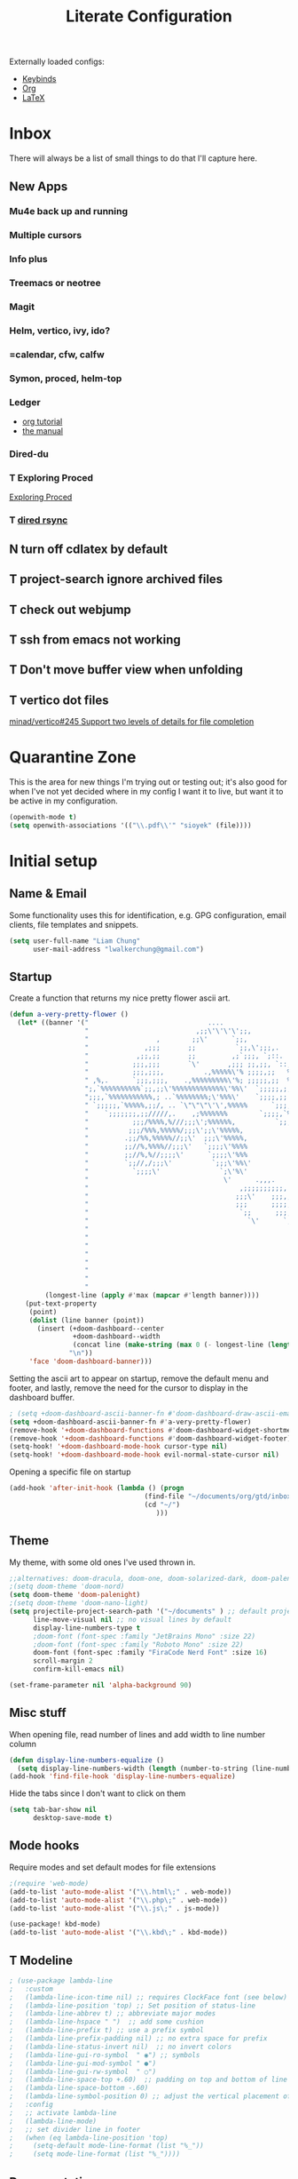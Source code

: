 
#+TITLE: Literate Configuration
#+STARTUP: overview hideblocks
#+PROPERTY: header-args:emacs-lisp :tangle ~/.config/doom/config.el
#+FILETAGS: :config:emacs:doom:

Externally loaded configs:
- [[file:keybinds.org][Keybinds]]
- [[file:org-mode.org][Org]]
- [[file:LaTeX.org][LaTeX]]

* Inbox
There will always be a list of small things to do that I'll capture here.
**  New Apps
*** Mu4e back up and running
*** Multiple cursors
*** Info plus
*** Treemacs or neotree
*** Magit
*** Helm, vertico, ivy, ido?
*** =calendar, cfw, calfw
*** Symon, proced, helm-top
*** Ledger
  - [[https://orgmode.org/worg/org-tutorials/weaving-a-budget.html][org tutorial]]
  - [[https://www.ledger-cli.org/3.0/doc/ledger3.html#Introduction-to-Ledger][the manual]]
*** Dired-du
*** T Exploring Proced
[[https://laurencewarne.github.io/emacs/programming/2022/12/26/exploring-proced.html][Exploring Proced]]
*** T [[https://github.com/stsquad/dired-rsync][dired rsync]]
** N turn off cdlatex by default
** T project-search ignore archived files
** T check out webjump
** T ssh from emacs not working
** T Don't move buffer view when unfolding
** T vertico dot files
[[https://github.com/minad/vertico/issues/245][minad/vertico#245 Support two levels of details for file completion]]
* Quarantine Zone
This is the area for new things I'm trying out or testing out; it's also good for when I've not yet decided where in my config I want it to live, but want it to be active in my configuration.
#+begin_src emacs-lisp
(openwith-mode t)
(setq openwith-associations '(("\\.pdf\\'" "sioyek" (file))))
#+end_src

* Initial setup
** Name & Email
Some functionality uses this for identification, e.g. GPG configuration, email clients, file templates and snippets.
#+begin_src emacs-lisp
(setq user-full-name "Liam Chung"
      user-mail-address "lwalkerchung@gmail.com")
#+end_src

** Startup
Create a function that returns my nice pretty flower ascii art.
#+begin_src emacs-lisp
(defun a-very-pretty-flower ()
  (let* ((banner '("                              ....                                  "
                   "                           ,;;\'\'\'\';;,                    ,;;;;,     "
                   "                 ,        ;;\'      `;;,               .,;;;\'   ;    "
                   "              ,;;;       ;;          `;;,\';;;,.     ,%;;\'     \'     "
                   "            ,;;,;;       ;;         ,;`;;;, `;::.  %%;\'             "
                   "           ;;;,;;;       `\'       ,;;; ;;,;;, `::,%%;\'              "
                   "           ;;;,;;;,          .,%%%%%\'% ;;;;,;;   %;;;               "
                   " ,%,.      `;;;,;;;,    .,%%%%%%%%%\'%; ;;;;;,;;  %;;;               "
                   ";,`%%%%%%%%%%`;;,;;\'%%%%%%%%%%%%%\'%%\'  `;;;;;,;, %;;;               "
                   ";;;,`%%%%%%%%%%%,; ..`%%%%%%%%;\'%%%\'    `;;;;,;; %%;;               "
                   " `;;;;;,`%%%%%,;;/, .. `\"\"\"\'\',%%%%%      `;;;;;; %%;;,              "
                   "    `;;;;;;;,;;/////,.    ,;%%%%%%%        `;;;;,`%%;;              "
                   "           ;;;/%%%%,%///;;;\';%%%%%%,          `;;;%%;;,             "
                   "          ;;;/%%%,%%%%%/;;;\';;\'%%%%%,             `%%;;             "
                   "         .;;/%%,%%%%%//;;\'  ;;;\'%%%%%,             %%;;,            "
                   "         ;;//%,%%%%//;;;\'   `;;;;\'%%%%             `%;;;            "
                   "         ;;//%,%//;;;;\'      `;;;;\'%%%              %;;;,           "
                   "         `;;//,/;;;\'          `;;;\'%%\'              `%;;;           "
                   "           `;;;;\'               `;\'%\'                `;;;;          "
                   "                                  \'      .,,,.        `;;;;         "
                   "                                      ,;;;;;;;;;;,     `;;;;        "
                   "                                     ;;;\'    ;;;,;;,    `;;;;       "
                   "                                     ;;;      ;;;;,;;.   `;;;;      "
                   "                                      `;;      ;;;;;,;;   ;;;;      "
                   "                                        `\'      `;;;;,;;  ;;;;      "
                   "                                                   `;;,;, ;;;;      "
                   "                                                      ;;, ;;;;      "
                   "                                                        \';;;;;      "
                   "                                                         ;;;;;      "
                   "                                                        .;;;;\'      "
                   "                                                       .;;;;\'       "
                   "                                                      ;;;;;\'        "
                   "                                                    ,;;;;\'          "))
         (longest-line (apply #'max (mapcar #'length banner))))
    (put-text-property
     (point)
     (dolist (line banner (point))
       (insert (+doom-dashboard--center
                +doom-dashboard--width
                (concat line (make-string (max 0 (- longest-line (length line))) 32)))
               "\n"))
     'face 'doom-dashboard-banner)))
 #+end_src

Setting the ascii art to appear on startup, remove the default menu and footer, and lastly, remove the need for the cursor to display in the dashboard buffer.
#+begin_src emacs-lisp
; (setq +doom-dashboard-ascii-banner-fn #'doom-dashboard-draw-ascii-emacs-banner-fn)
(setq +doom-dashboard-ascii-banner-fn #'a-very-pretty-flower)
(remove-hook '+doom-dashboard-functions #'doom-dashboard-widget-shortmenu)
(remove-hook '+doom-dashboard-functions #'doom-dashboard-widget-footer)
(setq-hook! '+doom-dashboard-mode-hook cursor-type nil)
(setq-hook! '+doom-dashboard-mode-hook evil-normal-state-cursor nil)
#+end_src

Opening a specific file on startup
#+begin_src emacs-lisp :tangle no
(add-hook 'after-init-hook (lambda () (progn
                                  (find-file "~/documents/org/gtd/inbox.org")
                                  (cd "~/")
                                     )))
#+end_src
** Theme
My theme, with some old ones I've used thrown in.
#+begin_src emacs-lisp
;;alternatives: doom-dracula, doom-one, doom-solarized-dark, doom-palenight
;(setq doom-theme 'doom-nord)
(setq doom-theme 'doom-palenight)
;(setq doom-theme 'doom-nano-light)
(setq projectile-project-search-path '("~/documents" ) ;; default project dir
      line-move-visual nil ;; no visual lines by default
      display-line-numbers-type t
      ;doom-font (font-spec :family "JetBrains Mono" :size 22)
      ;doom-font (font-spec :family "Roboto Mono" :size 22)
      doom-font (font-spec :family "FiraCode Nerd Font" :size 16)
      scroll-margin 2
      confirm-kill-emacs nil)

(set-frame-parameter nil 'alpha-background 90)
#+end_src

** Misc stuff
When opening file, read number of lines and add width to line number column
#+begin_src emacs-lisp
(defun display-line-numbers-equalize ()
  (setq display-line-numbers-width (length (number-to-string (line-number-at-pos (point-max))))))
(add-hook 'find-file-hook 'display-line-numbers-equalize)
#+end_src

Hide the tabs since I don't want to click on them
#+begin_src emacs-lisp
(setq tab-bar-show nil
      desktop-save-mode t)
#+end_src

** Mode hooks
Require modes and set default modes for file extensions
#+begin_src emacs-lisp
;(require 'web-mode)
(add-to-list 'auto-mode-alist '("\\.html\;" . web-mode))
(add-to-list 'auto-mode-alist '("\\.php\;" . web-mode))
(add-to-list 'auto-mode-alist '("\\.js\;" . js-mode))

(use-package! kbd-mode)
(add-to-list 'auto-mode-alist '("\\.kbd\;" . kbd-mode))

#+end_src

** T Modeline
#+begin_src emacs-lisp
; (use-package lambda-line
;   :custom
;   (lambda-line-icon-time nil) ;; requires ClockFace font (see below)
;   (lambda-line-position 'top) ;; Set position of status-line
;   (lambda-line-abbrev t) ;; abbreviate major modes
;   (lambda-line-hspace " ")  ;; add some cushion
;   (lambda-line-prefix t) ;; use a prefix symbol
;   (lambda-line-prefix-padding nil) ;; no extra space for prefix
;   (lambda-line-status-invert nil)  ;; no invert colors
;   (lambda-line-gui-ro-symbol  " ◉") ;; symbols
;   (lambda-line-gui-mod-symbol " ●")
;   (lambda-line-gui-rw-symbol  " ○")
;   (lambda-line-space-top +.60)  ;; padding on top and bottom of line
;   (lambda-line-space-bottom -.60)
;   (lambda-line-symbol-position 0) ;; adjust the vertical placement of symbol
;   :config
;   ;; activate lambda-line
;   (lambda-line-mode)
;   ;; set divider line in footer
;   (when (eq lambda-line-position 'top)
;     (setq-default mode-line-format (list "%_"))
;     (setq mode-line-format (list "%_"))))
#+end_src
** Documentation
Some setup for using the ~info~ mode
#+begin_src emacs-lisp
(add-hook! Info-mode :append
           #'olivetti-mode
           #'variable-pitch-mode
)
#+end_src
* Dired
** Config
*** Dired ls options, recursive copying and deleting
it seems -p doesn't work as it messes up the "R" mv to rewriting when you try to move multiple directories.
#+begin_src emacs-lisp
(after! dired
   ;(setq dired-listing-switches "-Aphl -v --group-directories-first"
   (setq dired-listing-switches "-AFhl --group-directories-first"
        dired-recursive-copies 'always
        dired-recursive-deletes 'always))
#+end_src
*** What do these do
Hook for sort-toggle-or-edit; not really sure what it does
#+begin_src emacs-lisp
(add-hook 'dired-mode-hook
      (lambda ()
        (dired-sort-toggle-or-edit)))
#+end_src

*** Omit mode
Hook to enable and then configure omit mode, hiding some files for readability.
Turn off dired omit mode (SPC m h) to show them
#+begin_src emacs-lisp
(add-hook 'dired-mode-hook
      (lambda ()
        (dired-hide-details-mode)))
(setq dired-omit-files
    (rx (or (seq bol (? ".") "#")     ;; emacs autosave files
        (seq bol "." (not (any "."))) ;; dot-files
        (seq "~" eol)                 ;; backup-files
        (seq bol "CVS" eol)           ;; CVS dirs
        )))
#+end_src
*** file previewing
Doesn't currently work for pdfs unfortunately.
#+begin_src emacs-lisp
(map! :map dired-mode-map :n "v" 'dired-view-file)
(map! :map view-mode-map :n "v" 'View-quit)
(map! :map pdf-view-mode-map :n "v" 'View-quit)
#+end_src
** Dired

- [[https://www.reddit.com/r/emacs/comments/4agkye/how_do_you_customize_dired/][reddit post of useful stuff]]
- Get dirvish for a better experience
- file previewing of some kind
- [[https://ashok-khanna.medium.com/introduction-to-dired-mode-91cecd3a06ff][medium blog]]

* EMMS
** Initialization                                   :CLEAN:
#+begin_src emacs-lisp
(emms-all)
(emms-history-load)
(emms-default-players)
#+end_src
Other config pieces pulled from elsewhere; do I want/need them?
#+begin_src emacs-lisp
;(require 'emms-source-file nil t)
;(require 'emms-source-playlist nil t)
(when (require 'emms-player-mpv nil t)
    (add-to-list 'emms-player-mpv-parameters
            (setq emms-player-mpv-input-file (expand-file-name "emms-mpv-input-file" emms-directory))
            (setq emms-player-list '(emms-player-mpv))))
#+end_src
** Config
#+begin_src emacs-lisp
(define-emms-simple-player mpv '(file url)
(regexp-opt '(".mp3" ".wav" ".mov" ".avi" ".mkv" ".mp4" ".flac" ".m4a" ))
"mpv" "--quiet" "--no-audio-display" "--no-terminal" "--shuffle" "yes")

(setq emms-source-file-default-directory (expand-file-name "~/media/music/")
      emms-browser-default-browse-type 'info-album
      emms-info-functions '(emms-info-exiftool)
      emms-browser-covers 'emms-browser-cache-thumbnail-async
      emms-playlist-buffer-name "*Music*")

(emms-browser-make-filter "all" 'ignore)
#+end_src
** Browser Info Format
Format strings govern the way items are displayed in the browser and playlist. You can customize these if you wish.
*** Documentation
Insert 'info-title' / 'info-artist' / 'info-album' into:
emms-browser-<type>-format
emms-browser-playlist-<type>-format

The format specifiers available include:
- %i indent relative to the current level
- %n the value of the item - eg -info-artist might be "pink floyd”
- %y the album year
- %A the album name
- %a the artist name of the track
- %t the title of the track
- %T the track number
- %cS a small album cover
- %cM a medium album cover
- %cL a big album cover

Note that if you use track-related items like %t, it will take the data from the first track.

The faces used to display the various fields are also customizable. They are in the format emms-browser-<type>-face, where type is one of "year/genre", "artist", "album" or "track". Note that faces lack the initial "info-" part. For example, to change the artist face, type M-x customize-face emms-browser-artist-face.
*** Config
In the browser buffer:
#+begin_src emacs-lisp
(setq emms-browser-info-title-format "%i%T. %t")
(setq emms-browser-info-album-format "%i%cS %n")
#+end_src
In the music buffer:
#+begin_src emacs-lisp
(setq emms-browser-playlist-info-title-format "%i%T. %t")
(setq emms-browser-playlist-info-album-format "%i%cM")
#+end_src
** Keybinds
Press tab to collapse/expand current item
#+begin_src emacs-lisp
(map! :map emms-browser-mode-map :n "<backtab>" #'emms-browser-toggle-subitems
                                 :n "<tab>"     #'emms-browser-toggle-subitems)
#+end_src
*** browser
**** evil
- keep
 <normal-state> +           emms-volume-raise
 <normal-state> -           emms-volume-lower
 <normal-state> /           emms-isearch-buffer
 <normal-state> <backtab>   emms-browser-toggle-subitems
 <normal-state> <tab>       emms-browser-toggle-subitems
 <normal-state> C           emms-browser-clear-playlist
 <normal-state> C-<return>  emms-browser-add-tracks-and-play
 <normal-state> C-j         emms-browser-next-non-track
 <normal-state> C-k         emms-browser-prev-non-track
 <normal-state> RET         emms-browser-add-tracks
- remove
- ???
 <normal-state> <           emms-seek-backward
 <normal-state> =           emms-volume-raise
 <normal-state> >           emms-seek-forward
<normal-state> D           emms-browser-delete-files
<normal-state> N           isearch-repeat-backward
<normal-state> X           emms-stop
<normal-state> [ [         emms-browser-prev-non-track
<normal-state> ] ]         emms-browser-next-non-track
<normal-state> ^           emms-browser-move-up-level
<normal-state> d           emms-browser-view-in-dired
<normal-state> g 0         emms-browser-expand-all
<normal-state> g 1         emms-browser-collapse-all
<normal-state> g 2         emms-browser-expand-to-level-2
<normal-state> g 3         emms-browser-expand-to-level-3
<normal-state> g 4         emms-browser-expand-to-level-4
<normal-state> g A         emms-browse-by-album
<normal-state> g C w       emms-browser-lookup-composer-on-wikipedia
<normal-state> g P w       emms-browser-lookup-performer-on-wikipedia
<normal-state> g a         emms-browse-by-artist
<normal-state> g b         emms-browse-by-genre
<normal-state> g c         emms-browse-by-composer
<normal-state> g d         emms-browser-view-in-dired
<normal-state> g j         emms-browser-next-non-track
<normal-state> g k         emms-browser-prev-non-track
<normal-state> g p         emms-browse-by-performer
<normal-state> g y         emms-browse-by-year
<normal-state> n           isearch-repeat-forward
<normal-state> r           emms-random
<normal-state> s A         emms-browser-search-by-album
<normal-state> s a         emms-browser-search-by-artist
<normal-state> s c         emms-browser-search-by-composer
<normal-state> s p         emms-browser-search-by-performer
<normal-state> s s         emms-browser-search-by-names
<normal-state> s t         emms-browser-search-by-title
<normal-state> u           emms-playlist-mode-undo
<normal-state> x           emms-pause
<normal-state> z c         emms-browser-collapse-all
<normal-state> z m         emms-browser-collapse-all
<normal-state> z o         emms-browser-expand-one-level
<normal-state> z r         emms-browser-expand-all
**** not evil
- already have
 W d                        emms-browser-view-in-dired
 ~+~                          emms-volume-raise
 ~-~                          emms-volume-lower
 C                          emms-browser-clear-playlist
 RET                        emms-browser-add-tracks
 C-RET                      emms-browser-add-tracks-and-play
 d                          emms-browser-view-in-dired
 /                          emms-isearch-buffer
- add in
 D                          emms-browser-delete-files
 q                          emms-browser-bury-buffer
 b 1                        emms-browse-by-artist
 b 2                        emms-browse-by-album
 b 3                        emms-browse-by-genre
 b 4                        emms-browse-by-year
 b 5                        emms-browse-by-composer
 b 6                        emms-browse-by-performer
 s A                        emms-browser-search-by-album
 s a                        emms-browser-search-by-artist
 s c                        emms-browser-search-by-composer
 s p                        emms-browser-search-by-performer
 s s                        emms-browser-search-by-names
 s t                        emms-browser-search-by-title
- ???
 1                          emms-browser-collapse-all
 2                          emms-browser-expand-to-level-2
 3                          emms-browser-expand-to-level-3
 4                          emms-browser-expand-to-level-4
 <                          emms-browser-previous-filter
 >                          emms-browser-next-filter
 <backtab>                  emms-browser-prev-non-track
 C-/                        emms-playlist-mode-undo
 E                          emms-browser-expand-all
- expand/collapse
 W 0                        emms-browser-expand-all
 W 1                        emms-browser-collapse-all
 W 2                        emms-browser-expand-to-level-2
 W 3                        emms-browser-expand-to-level-3
 W 4                        emms-browser-expand-to-level-4
- browse by
 W A                        emms-browse-by-album
 W a                        emms-browse-by-artist
 W b                        emms-browse-by-genre
 W c                        emms-browse-by-composer
 W p                        emms-browse-by-performer
 W y                        emms-browse-by-year
- look up
 W C w                      emms-browser-lookup-composer-on-wikipedia
 W P w                      emms-browser-lookup-performer-on-wikipedia
W j                        emms-browser-next-non-track
W k                        emms-browser-prev-non-track
^                          emms-browser-move-up-level
<tab>                      emms-browser-next-non-track
*** playlist
~+~                         emms-volume-raise
~-~                         emms-volume-lower
/ /                       emms-playlist-limit-to-all
/ a                       emms-playlist-limit-to-info-artist
/ b                       emms-playlist-limit-to-info-album
/ c                       emms-playlist-limit-to-info-composer
/ d                       emms-playlist-limit-to-description
/ g                       emms-playlist-limit-to-info-genre
/ n                       emms-playlist-limit-to-name
/ p                       emms-playlist-limit-to-info-performer
/ t                       emms-playlist-limit-to-info-title
/ y                       emms-playlist-limit-to-info-year
<                         emms-seek-backward
<emacs-state> M-SPC m i   emms-insert-file
<emacs-state> M-SPC m l   emms-toggle-repeat-playlist
<emacs-state> M-SPC m m   emms-shuffle
<emacs-state> M-SPC m p   emms-insert-playlist
<emacs-state> M-SPC m s   emms-playlist-save
<emacs-state> M-SPC m t   emms-toggle-repeat-track
<insert-state> M-SPC m i  emms-insert-file
<insert-state> M-SPC m l  emms-toggle-repeat-playlist
<insert-state> M-SPC m m  emms-shuffle
<insert-state> M-SPC m p  emms-insert-playlist
<insert-state> M-SPC m s  emms-playlist-save
<insert-state> M-SPC m t  emms-toggle-repeat-track
<motion-state> SPC m i    emms-insert-file
<motion-state> SPC m l    emms-toggle-repeat-playlist
<motion-state> SPC m m    emms-shuffle
<motion-state> SPC m p    emms-insert-playlist
<motion-state> SPC m s    emms-playlist-save
<motion-state> SPC m t    emms-toggle-repeat-track
<mouse-2>                 emms-playlist-mode-play-current-track
<normal-state> +          emms-volume-raise
<normal-state> -          emms-volume-lower
<normal-state> .          emms-playlist-mode-center-current
<normal-state> <          emms-seek-backward
<normal-state> =          emms-volume-raise
<normal-state> >          emms-seek-forward
<normal-state> C          emms-playlist-clear
<normal-state> C-j        emms-next
<normal-state> C-k        emms-previous
<normal-state> D          emms-playlist-mode-kill-track
<normal-state> G          emms-playlist-mode-last
<normal-state> M-y        emms-playlist-mode-yank-pop
<normal-state> O          evil-collection-emms-playlist-mode-insert-newline-above
<normal-state> P          evil-collection-emms-playlist-mode-paste-before
<normal-state> R          emms-tag-editor-rename
<normal-state> RET        emms-playlist-mode-play-smart
<normal-state> S          nil
<normal-state> SPC m i    emms-insert-file
<normal-state> SPC m l    emms-toggle-repeat-playlist
<normal-state> SPC m m    emms-shuffle
<normal-state> SPC m p    emms-insert-playlist
<normal-state> SPC m s    emms-playlist-save
<normal-state> SPC m t    emms-toggle-repeat-track
<normal-state> X          emms-stop
<normal-state> [ [        emms-playlist-mode-previous
<normal-state> ] ]        emms-playlist-mode-next
<normal-state> a          emms-playlist-mode-add-contents
<normal-state> d          emms-playlist-mode-goto-dired-at-point
<normal-state> g d        emms-playlist-mode-goto-dired-at-point
<normal-state> g g        emms-playlist-mode-first
<normal-state> g j        emms-next
<normal-state> g k        emms-previous
<normal-state> o          evil-collection-emms-playlist-mode-insert-newline-below
<normal-state> p          evil-collection-emms-playlist-mode-paste-after
<normal-state> r          emms-random
<normal-state> s          nil
<normal-state> u          emms-playlist-mode-undo
<normal-state> x          emms-pause
<normal-state> z e        emms-tag-editor-edit
<normal-state> z p        emms-playlist-set-playlist-buffer
<normal-state> z s        emms-show
<visual-state> D          emms-playlist-mode-kill
<visual-state> SPC m i    emms-insert-file
<visual-state> SPC m l    emms-toggle-repeat-playlist
<visual-state> SPC m m    emms-shuffle
<visual-state> SPC m p    emms-insert-playlist
<visual-state> SPC m s    emms-playlist-save
<visual-state> SPC m t    emms-toggle-repeat-track
>                         emms-seek-forward
?                         describe-mode
C                         emms-playlist-clear
C-/                       emms-playlist-mode-undo
C-M-i                     ispell-complete-word
C-_                       emms-playlist-mode-undo
C-j                       emms-playlist-mode-insert-newline
C-k                       emms-playlist-mode-kill-track
C-n                       next-line
C-p                       previous-line
C-w                       emms-playlist-mode-kill
C-x C-s                   emms-playlist-save
C-x u                     emms-playlist-mode-undo
C-y                       emms-playlist-mode-yank
D                         emms-playlist-mode-kill-track
E                         emms-tag-editor-edit
K                         emms-playlist-mode-current-kill
M-<                       emms-playlist-mode-first
M->                       emms-playlist-mode-last
M-n                       emms-playlist-mode-next
M-p                       emms-playlist-mode-previous
M-y                       emms-playlist-mode-yank-pop
P                         emms-pause
R                         emms-tag-editor-rename
RET                       emms-playlist-mode-play-smart
S C                       emms-playlist-sort-by-info-composer
S L                       emms-playlist-sort-by-list
S N                       emms-playlist-sort-by-name
S T                       emms-playlist-sort-by-file-mtime
S a                       emms-playlist-sort-by-info-artist
S b                       emms-playlist-sort-by-info-album
S c                       emms-playlist-sort-by-play-count
S e                       emms-playlist-sort-by-file-extension
S l                       emms-playlist-sort-by-last-played
S n                       emms-playlist-sort-by-natural-order
S o                       emms-playlist-sort-by-info-note
S p                       emms-playlist-sort-by-info-performer
S t                       emms-playlist-sort-by-info-title
S y                       emms-playlist-sort-by-info-year
SPC                       scroll-up
a                         emms-playlist-mode-add-contents
b                         emms-playlist-set-playlist-buffer
c                         emms-playlist-mode-center-current
d                         emms-playlist-mode-goto-dired-at-point
f                         emms-show
n                         emms-next
p                         emms-previous
q                         #<anonymous-function>
r                         emms-random
s                         emms-stop
* External loading
Loading files containing longer, self-contained bits of configuration.
#+begin_src emacs-lisp
;; (org-babel-load-file "~/dots/doom/extras/keybinds.org")
;; (org-babel-load-file "~/dots/doom/extras/org-mode.org")
;; (org-babel-load-file "~/dots/doom/extras/LaTeX.org")

(add-to-list 'load-path (expand-file-name "extra/" doom-user-dir))

(require 'keybinds)
(require 'org-mode)
(require 'LaTeX)
#+end_src

* Modules
#+begin_src emacs-lisp :tangle ~/.config/doom/init.el
;;; init.el -*- lexical-binding: t; -*-

;; This file controls what Doom modules are enabled and what order they load
;; in. Remember to run 'doom sync' after modifying it!

;; NOTE Press 'SPC h d h' (or 'C-h d h' for non-vim users) to access Doom's
;;      documentation. There you'll find a "Module Index" link where you'll find
;;      a comprehensive list of Doom's modules and what flags they support.

;; NOTE Move your cursor over a module's name (or its flags) and press 'K' (or
;;      'C-c c k' for non-vim users) to view its documentation. This works on
;;      flags as well (those symbols that start with a plus).
;;
;;      Alternatively, press 'gd' (or 'C-c c d') on a module to browse its
;;      directory (for easy access to its source code).

(doom! :input
       ;;chinese
       ;;japanese
       ;;layout            ; auie,ctsrnm is the superior home row

       :completion
       ;;company           ; the ultimate code completion backend
       ;;helm              ; the *other* search engine for love and life
       ;;ido               ; the other *other* search engine...
       ;;ivy               ; a search engine for love and life
       vertico           ; the search engine of the future

       :ui
       ;;deft              ; notational velocity for Emacs
       doom              ; what makes DOOM look the way it does
       doom-dashboard    ; a nifty splash screen for Emacs
       ;;doom-quit         ; DOOM quit-message prompts when you quit Emacs
       ;;(emoji +unicode)  ; 🙂
       hl-todo           ; highlight TODO/FIXME/NOTE/DEPRECATED/HACK/REVIEW
       ;;hydra
       ;;TODO indent-guides     ; highlighted indent columns
       ;;ligatures         ; ligatures and symbols to make your code pretty again
       ;;minimap           ; show a map of the code on the side
       modeline          ; snazzy, Atom-inspired modeline, plus API
       ;;nav-flash         ; blink cursor line after big motions
       ;;neotree           ; a project drawer, like NERDTree for vim
       ophints           ; highlight the region an operation acts on
       ;; (popup +defaults)   ; tame sudden yet inevitable temporary windows
       ;; tabs              ; a tab bar for Emacs
       ;; treemacs          ; a project drawer, like neotree but cooler
       ;;unicode           ; extended unicode support for various languages
       ;; vc-gutter         ; vcs diff in the fringe
       vi-tilde-fringe   ; fringe tildes to mark beyond EOB
       ;;window-select     ; visually switch windows
       workspaces        ; tab emulation, persistence & separate workspaces
       ;;zen               ; distraction-free coding or writing

       :editor
       (evil +everywhere); come to the dark side, we have cookies
       file-templates    ; auto-snippets for empty files
       fold              ; (nigh) universal code folding
       ;;(format +onsave)  ; automated prettiness
       ;;god               ; run Emacs commands without modifier keys
       ;;lispy             ; vim for lisp, for people who don't like vim
       ;;TODO multiple-cursors  ; editing in many places at once
       ;;objed             ; text object editing for the innocent
       ;;parinfer          ; turn lisp into python, sort of
       ;;rotate-text       ; cycle region at point between text candidates
       snippets          ; my elves. They type so I don't have to
       ;;word-wrap         ; soft wrapping with language-aware indent

       :emacs
       dired             ; making dired pretty [functional]
       ;; electric          ; smarter, keyword-based electric-indent
       ;;TODO ibuffer         ; interactive buffer management
       undo              ; persistent, smarter undo for your inevitable mistakes
       ;; vc                ; version-control and Emacs, sitting in a tree

       :term
       ;;eshell            ; the elisp shell that works everywhere
       ;;shell             ; simple shell REPL for Emacs
       ;;term              ; basic terminal emulator for Emacs
       ;;vterm             ; the best terminal emulation in Emacs

       :checkers
       syntax              ; tasing you for every semicolon you forget
       ;;(spell +flyspell) ; tasing you for misspelling mispelling
       ;;grammar           ; tasing grammar mistake every you make

       :tools
       ;;ansible
       ;;biblio            ; Writes a PhD for you (citation needed)
       ;;debugger          ; FIXME stepping through code, to help you add bugs
       ;;direnv
       ;;docker
       ;;editorconfig      ; let someone else argue about tabs vs spaces
       ;;ein               ; tame Jupyter notebooks with emacs
       ;;(eval +overlay)     ; run code, run (also, repls)
       ;;gist              ; interacting with github gists
       ;;lookup              ; navigate your code and its documentation
       ;;lsp               ; M-x vscode
       magit             ; a git porcelain for Emacs
       ;;make              ; run make tasks from Emacs
       ;;pass              ; password manager for nerds
       pdf               ; pdf enhancements
       ;;prodigy           ; FIXME managing external services & code builders
       ;;rgb               ; creating color strings
       ;;taskrunner        ; taskrunner for all your projects
       ;;terraform         ; infrastructure as code
       ;;tmux              ; an API for interacting with tmux
       ;;upload            ; map local to remote projects via ssh/ftp

       :os
       ;;(:if IS-MAC macos)  ; improve compatibility with macOS
       ;;tty               ; improve the terminal Emacs experience

       :lang
       ;;agda              ; types of types of types of types...
       ;;beancount         ; mind the GAAP
       ;;cc                ; C > C++ == 1
       ;;clojure           ; java with a lisp
       ;;common-lisp       ; if you've seen one lisp, you've seen them all
       ;;coq               ; proofs-as-programs
       ;;crystal           ; ruby at the speed of c
       ;;csharp            ; unity, .NET, and mono shenanigans
       ;;data              ; config/data formats
       ;;(dart +flutter)   ; paint ui and not much else
       ;;dhall
       ;;elixir            ; erlang done right
       ;;elm               ; care for a cup of TEA?
       emacs-lisp        ; drown in parentheses
       ;;erlang            ; an elegant language for a more civilized age
       ;;ess               ; emacs speaks statistics
       ;;factor
       ;;faust             ; dsp, but you get to keep your soul
       ;;fortran           ; in FORTRAN, GOD is REAL (unless declared INTEGER)
       ;;fsharp            ; ML stands for Microsoft's Language
       ;;fstar             ; (dependent) types and (monadic) effects and Z3
       ;;gdscript          ; the language you waited for
       ;;(go +lsp)         ; the hipster dialect
       (haskell +lsp)    ; a language that's lazier than I am
       ;;hy                ; readability of scheme w/ speed of python
       ;;idris             ; a language you can depend on
       json              ; At least it ain't XML
       ;;(java +meghanada) ; the poster child for carpal tunnel syndrome
       ;;javascript        ; all(hope(abandon(ye(who(enter(here))))))
       ;;julia             ; a better, faster MATLAB
       ;;kotlin            ; a better, slicker Java(Script)
       (latex +cdlatex +fold)            ; writing papers in Emacs has never been so fun
       ;;lean              ; for folks with too much to prove
       ;;ledger            ; be audit you can be
       ;;lua               ; one-based indices? one-based indices
       ;;markdown          ; writing docs for people to ignore
       ;;nim               ; python + lisp at the speed of c
       nix               ; I hereby declare "nix geht mehr!"
       ;;ocaml             ; an objective camel
       (org +roam2)               ; organize your plain life in plain text
       ;;php               ; perl's insecure younger brother
       ;;plantuml          ; diagrams for confusing people more
       ;;purescript        ; javascript, but functional
       ;;python            ; beautiful is better than ugly
       ;;qt                ; the 'cutest' gui framework ever
       ;;racket            ; a DSL for DSLs
       ;;raku              ; the artist formerly known as perl6
       ;;rest              ; Emacs as a REST client
       ;;rst               ; ReST in peace
       ;;(ruby +rails)     ; 1.step {|i| p "Ruby is #{i.even? ? 'love' : 'life'}"}
       ;;rust              ; Fe2O3.unwrap().unwrap().unwrap().unwrap()
       ;;scala             ; java, but good
       ;;(scheme +guile)   ; a fully conniving family of lisps
       ;;sh                ; she sells {ba,z,fi}sh shells on the C xor
       ;;sml
       ;;solidity          ; do you need a blockchain? No.
       ;;swift             ; who asked for emoji variables?
       ;;terra             ; Earth and Moon in alignment for performance.
       ;;web               ; the tubes
       ;;yaml              ; JSON, but readable
       ;;zig               ; C, but simpler

       :email
       ;; (mu4e +org +gmail)
       ;;notmuch
       ;;(wanderlust +gmail)

       :app
       calendar
       emms
       ;; everywhere          ; *leave* Emacs!? You must be joking
       ;;irc               ; how neckbeards socialize
       ;;(rss +org)        ; emacs as an RSS reader
       ;;twitter           ; twitter client https://twitter.com/vnought

       :config
       ;;literate
       (default +bindings +smartparens))
#+end_src
* Packages
#+begin_src emacs-lisp :tangle ~/.config/doom/packages.el
;; -*- no-byte-compile: t; -*-
;;; $DOOMDIR/packages.el

;; To install SOME-PACKAGE from MELPA, ELPA or emacsmirror:
(package! web-mode)
;;(package! org-roam)
;;(package! org-journal)
(package! vterm)
(package! org-superstar)
(package! olivetti)
(package! ranger)
(package! org-caldav)
(package! org-modern)
;;(package! dired-du)
;(package! svg-tag-mode)
;;(package! fish-mode)
;;(package! mastodon)

;; openwith for opening files externally
(package! openwith
  :recipe (:host github
           :repo "garberw/openwith"))

;; org appear to show rich text contents at point
(package! org-appear
  :recipe (:host github
           :repo "awth13/org-appear"))

;; Calfw blocks adds block views to the calendar
(package! calfw-blocks
  :recipe (:host github
           :repo "ml729/calfw-blocks"))

;(package! lambda-line
;  :recipe (:host github
;           :repo "Lambda-Emacs/lambda-line"))

;; mode for writing kmonad config
(package! kbd-mode
  :recipe (:host github
           :repo "kmonad/kbd-mode"))

(package! aas
  :recipe (:host github
           :repo "ymarco/auto-activating-snippets"))

;(package! calfw-blocks
;  :recipe (:host github
;           :repo "ml729/calfw-blocks"))

;; To install a package directly from a remote git repo, you must specify a
;; `:recipe'. You'll find documentation on what `:recipe' accepts here:
;; https://github.com/raxod502/straight.el#the-recipe-format
;(package! another-package
;  :recipe (:host github :repo "username/repo"))

;; If the package you are trying to install does not contain a PACKAGENAME.el
;; file, or is located in a subdirectory of the repo, you'll need to specify
;; `:files' in the `:recipe':
;(package! this-package
;  :recipe (:host github :repo "username/repo"
;           :files ("some-file.el" "src/lisp/*.el")))

;; To disable a package included with Doom, use the `:disable' property:
;(package! builtin-package :disable t)
;;(package! company :disable t)
;;(package! modeline :disable t)
;;(package! snippets :disable t)
(package! org-reveal :disable t)

;; You can override the recipe of a built in package without having to specify
;; all the properties for `:recipe'. These will inherit the rest of its recipe
;; from Doom or MELPA/ELPA/Emacsmirror:
;(package! builtin-package :recipe (:nonrecursive t))
;(package! builtin-package-2 :recipe (:repo "myfork/package"))

;; Specify a `:branch' to install a package from a particular branch or tag.
;; This is required for some packages whose default branch isn't 'master' (which
;; our package manager can't deal with; see raxod502/straight.el#279)
;(package! builtin-package :recipe (:branch "develop"))

;; Use `:pin' to specify a particular commit to install.
;(package! builtin-package :pin "1a2b3c4d5e")


;; Doom's packages are pinned to a specific commit and updated from release to
;; release. The `unpin!' macro allows you to unpin single packages...
;(unpin! pinned-package)
;; ...or multiple packages
;(unpin! pinned-package another-pinned-package)
;; ...Or *all* packages (NOT RECOMMENDED; will likely break things)
;(unpin! t)
#+end_src
